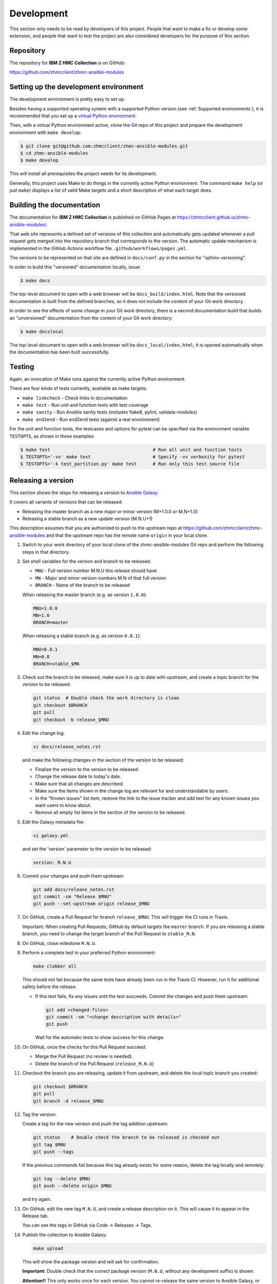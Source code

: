 .. Copyright 2017-2020 IBM Corp. All Rights Reserved.
..
.. Licensed under the Apache License, Version 2.0 (the "License");
.. you may not use this file except in compliance with the License.
.. You may obtain a copy of the License at
..
..    http://www.apache.org/licenses/LICENSE-2.0
..
.. Unless required by applicable law or agreed to in writing, software
.. distributed under the License is distributed on an "AS IS" BASIS,
.. WITHOUT WARRANTIES OR CONDITIONS OF ANY KIND, either express or implied.
.. See the License for the specific language governing permissions and
.. limitations under the License.
..


.. _`Development`:

Development
===========

This section only needs to be read by developers of this project. People that
want to make a fix or develop some extension, and people that want to test the
project are also considered developers for the purpose of this section.


.. _`Repository`:

Repository
----------

The repository for **IBM Z HMC Collection** is on GitHub:

https://github.com/zhmcclient/zhmc-ansible-modules


.. _`Setting up the development environment`:

Setting up the development environment
--------------------------------------

The development environment is pretty easy to set up.

Besides having a supported operating system with a supported Python version
(see :ref:`Supported environments`), it is recommended that you set up a
`virtual Python environment`_.

.. _virtual Python environment: http://docs.python-guide.org/en/latest/dev/virtualenvs/

Then, with a virtual Python environment active, clone the Git repo of this
project and prepare the development environment with ``make develop``:

.. code-block:: text

    $ git clone git@github.com:zhmcclient/zhmc-ansible-modules.git
    $ cd zhmc-ansible-modules
    $ make develop

This will install all prerequisites the project needs for its development.

Generally, this project uses Make to do things in the currently active
Python environment. The command ``make help`` (or just ``make``) displays a
list of valid Make targets and a short description of what each target does.


.. _`Building the documentation`:

Building the documentation
--------------------------

The documentation for **IBM Z HMC Collection** is published
on GitHub Pages at https://zhmcclient.github.io/zhmc-ansible-modules/.

That web site represents a defined set of versions of this collection and
automatically gets updated whenever a pull request gets merged into the
repository branch that corresponds to the version. The automatic update
mechanism is implemented in the GitHub Actions workflow file
``.github/workflows/pages.yml``.

The versions to be represented on that site are defined in ``docs/conf.py``
in the section for "sphinx-versioning".

In order to build this "versioned" documentation locally, issue:

.. code-block:: text

    $ make docs

The top-level document to open with a web browser will be
``docs_build/index.html``. Note that the versioned documentation is built from
the defined branches, so it does not include the content of your Git work
directory.

In order to see the effects of some change in your Git work directory, there
is a second documentation build that builds an "unversioned" documentation
from the content of your Git work directory:

.. code-block:: text

    $ make docslocal

The top-level document to open with a web browser will be
``docs_local/index.html``; it is opened automatically when the documentation
has been built successfully.


.. _`Testing`:

Testing
-------

Again, an invocation of Make runs against the currently active Python environment.

There are four kinds of tests currently, available as make targets:

* ``make linkcheck`` - Check links in documentation
* ``make test`` - Run unit and function tests with test coverage
* ``make sanity`` - Run Ansible sanity tests (includes flake8, pylint, validate-modules)
* ``make end2end`` - Run end2end tests (against a real environment)

For the unit and function tests, the testcases and options for pytest
can be specified via the environment variable ``TESTOPTS``, as shown in these
examples:

.. code-block:: text

    $ make test                                      # Run all unit and function tests
    $ TESTOPTS='-vv' make test                       # Specify -vv verbosity for pytest
    $ TESTOPTS='-k test_partition.py' make test      # Run only this test source file


.. _`Releasing a version`:

Releasing a version
-------------------

This section shows the steps for releasing a version to `Ansible Galaxy
<https://galaxy.ansible.com/>`_.

It covers all variants of versions that can be released:

* Releasing the master branch as a new major or minor version (M+1.0.0 or M.N+1.0)
* Releasing a stable branch as a new update version (M.N.U+1)

This description assumes that you are authorized to push to the upstream repo
at https://github.com/zhmcclient/zhmc-ansible-modules and that the upstream repo
has the remote name ``origin`` in your local clone.

1.  Switch to your work directory of your local clone of the
    zhmc-ansible-modules Git repo and perform the following steps in that
    directory.

2.  Set shell variables for the version and branch to be released:

    * ``MNU`` - Full version number M.N.U this release should have
    * ``MN`` - Major and minor version numbers M.N of that full version
    * ``BRANCH`` - Name of the branch to be released

    When releasing the master branch (e.g. as version ``1.0.0``):

    .. code-block:: text

        MNU=1.0.0
        MN=1.0
        BRANCH=master

    When releasing a stable branch (e.g. as version ``0.8.1``):

    .. code-block:: text

        MNU=0.8.1
        MN=0.8
        BRANCH=stable_$MN

3.  Check out the branch to be released, make sure it is up to date with upstream, and
    create a topic branch for the version to be released:

    .. code-block:: text

        git status  # Double check the work directory is clean
        git checkout $BRANCH
        git pull
        git checkout -b release_$MNU

4.  Edit the change log:

    .. code-block:: text

        vi docs/release_notes.rst

    and make the following changes in the section of the version to be released:

    * Finalize the version to the version to be released.
    * Change the release date to today's date.
    * Make sure that all changes are described.
    * Make sure the items shown in the change log are relevant for and understandable
      by users.
    * In the "Known issues" list item, remove the link to the issue tracker and
      add text for any known issues you want users to know about.
    * Remove all empty list items in the section of the version to be released.

5.  Edit the Galaxy metadata file:

    .. code-block:: text

        vi galaxy.yml

    and set the 'version' parameter to the version to be released:

    .. code-block:: text

        version: M.N.U

6.  Commit your changes and push them upstream:

    .. code-block:: text

        git add docs/release_notes.rst
        git commit -sm "Release $MNU"
        git push --set-upstream origin release_$MNU

7.  On GitHub, create a Pull Request for branch ``release_$MNU``. This will trigger the
    CI runs in Travis.

    Important: When creating Pull Requests, GitHub by default targets the ``master``
    branch. If you are releasing a stable branch, you need to change the target branch
    of the Pull Request to ``stable_M.N``.

8.  On GitHub, close milestone ``M.N.U``.

9.  Perform a complete test in your preferred Python environment:

    .. code-block:: text

        make clobber all

    This should not fail because the same tests have already been run in the
    Travis CI. However, run it for additional safety before the release.

    * If this test fails, fix any issues until the test succeeds. Commit the
      changes and push them upstream:

      .. code-block:: text

          git add <changed-files>
          git commit -sm "<change description with details>"
          git push

      Wait for the automatic tests to show success for this change.

10. On GitHub, once the checks for this Pull Request succeed:

    * Merge the Pull Request (no review is needed).

    * Delete the branch of the Pull Request (``release_M.N.U``)

11. Checkout the branch you are releasing, update it from upstream, and delete the local
    topic branch you created:

    .. code-block:: text

        git checkout $BRANCH
        git pull
        git branch -d release_$MNU

12. Tag the version:

    Create a tag for the new version and push the tag addition upstream:

    .. code-block:: text

        git status    # Double check the branch to be released is checked out
        git tag $MNU
        git push --tags

    If the previous commands fail because this tag already exists for some reason, delete
    the tag locally and remotely:

    .. code-block:: text

        git tag --delete $MNU
        git push --delete origin $MNU

    and try again.

13. On GitHub, edit the new tag ``M.N.U``, and create a release description on it. This
    will cause it to appear in the Release tab.

    You can see the tags in GitHub via Code -> Releases -> Tags.

14. Publish the collection to Ansible Galaxy:

    .. code-block:: text

        make upload

    This will show the package version and will ask for confirmation.

    **Important:** Double check that the correct package version (``M.N.U``,
    without any development suffix) is shown.

    **Attention!!** This only works once for each version. You cannot
    re-release the same version to Ansible Galaxy, or otherwise update it.

    Verify that the released version arrived on Ansible Galaxy at
    https://galaxy.ansible.com/ibm/zhmc/

15. If you released the master branch, it needs a new fix stream.

    Create a branch for its fix stream and push it upstream:

    .. code-block:: text

        git status    # Double check the branch to be released is checked out
        git checkout -b stable_$MN
        git push --set-upstream origin stable_$MN

    On GitHub, go to "Settings" and change the branch from which the Github
    pages are built, to ``stable_$MN``.

16. The final step of the version release process is to generate the documentation
    for the new version. For that please create a new branch, then add the newly
    created tag ``M.N.U`` into the ``scv_whitelist_tags`` list in conf.py (or
    replace one of the existing ones).
    Then execute the ``docs`` make target, check that the new tag is in the
    current version (bottom left part of the page) and create a PR with the new branch.
    Once the PR is merged, the docs on the GitHub pages will be updated to include
    the new version.
    **Attention!!** This section needs to be updated as soon as the gh-pages
    branch and the supporting process to release will be ready.

.. _`Starting a new version`:

Starting a new version
----------------------

This section shows the steps for starting development of a new version.

These steps may be performed right after the steps for
:ref:`releasing a version`, or independently.

This section covers all variants of new versions:

* A new major or minor version for new development based upon the master branch.
* A new update (=fix) version based on a stable branch.

This description assumes that you are authorized to push to the upstream repo
at https://github.com/zhmcclient/zhmc-ansible-modules and that the upstream repo
has the remote name ``origin`` in your local clone.

1.  Switch to your work directory of your local clone of the zhmc-ansible-modules Git
    repo and perform the following steps in that directory.

2.  Set shell variables for the version to be started and its base branch:

    * ``MNU`` - Full version number M.N.U of the new version to be started
    * ``MN`` - Major and minor version numbers M.N of that full version
    * ``BRANCH`` - Name of the branch the new version is based upon

    When starting a (major or minor) version (e.g. ``1.1.0``) based on the master branch:

    .. code-block:: text

        MNU=1.1.0
        MN=1.0
        BRANCH=master

    When starting an update (=fix) version (e.g. ``0.8.2``) based on a stable branch:

    .. code-block:: text

        MNU=0.8.2
        MN=0.8
        BRANCH=stable_$MN

3.  Check out the branch the new version is based on, make sure it is up to
    date with upstream, and create a topic branch for the new version:

    .. code-block:: text

        git status  # Double check the work directory is clean
        git checkout $BRANCH
        git pull
        git checkout -b start_$MNU

4.  Edit the change log:

    .. code-block:: text

        vi docs/release_notes.rst

    and insert the following section before the top-most section, and update
    the version to the new version:

    .. code-block:: text

        Version M.N.U.dev1
        ------------------

        This version contains all fixes up to version M.N-1.x.

        Released: not yet

        **Incompatible changes:**

        **Deprecations:**

        **Bug fixes:**

        **Enhancements:**

        **Cleanup:**

        **Known issues:**

        * See `list of open issues`_.

        .. _`list of open issues`: https://github.com/zhmcclient/zhmc-ansible-modules/issues

5.  Edit the Galaxy metadata file:

    .. code-block:: text

        vi galaxy.yml

    and update the version to the new version plus '-dev1' to indicate it is in
    development:

    .. code-block:: text

        version: M.N.U-dev1

    Note: The version must follow the rules for semantic versioning 2.0 including
    the description of development/alpha/etc suffixes, as described in
    https://semver.org/

6.  Commit your changes and push them upstream:

    .. code-block:: text

        git add docs/changes.rst
        git commit -sm "Start $MNU"
        git push --set-upstream origin start_$MNU

7.  On GitHub, create a Pull Request for branch ``start_M.N.U``.

    Important: When creating Pull Requests, GitHub by default targets the ``master``
    branch. If you are starting based on a stable branch, you need to change the
    target branch of the Pull Request to ``stable_M.N``.

8.  On GitHub, create a milestone for the new version ``M.N.U``.

    You can create a milestone in GitHub via Issues -> Milestones -> New
    Milestone.

9.  On GitHub, go through all open issues and pull requests that still have
    milestones for previous releases set, and either set them to the new
    milestone, or to have no milestone.

10. On GitHub, once the checks for this Pull Request succeed:

    * Merge the Pull Request (no review is needed)
    * Delete the branch of the Pull Request (``start_M.N.U``)

11. Checkout the branch the new version is based on, update it from upstream, and
    delete the local topic branch you created:

    .. code-block:: text

        git checkout $BRANCH
        git pull
        git branch -d start_$MNU

